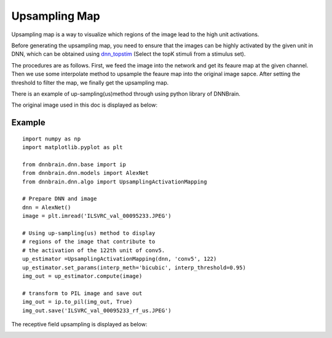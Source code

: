 Upsampling Map 
==========================

Upsampling map is a way to visualize which regions of the image lead to the high unit activations.

Before generating the upsampling map, you need to ensure that the images can be highly activated by the given unit in DNN,
which can be obtained using `dnn_topstim <https://dnnbrain.readthedocs.io/en/latest/docs/cmd/dnn_topstim.html>`__
(Select the topK stimuli from a stimulus set).

The procedures are as follows. First, we feed the image into the network and get its feaure map at the given channel.
Then we use some interpolate method to upsample the feaure map into the original image sapce. After setting the threshold
to filter the map, we finally get the upsampling map.

There is an example of up-sampling(us)method through 
using python library of DNNBrain.

The original image used in this doc is displayed as below:

.. raw:: html

   <center>

|original|

.. raw:: html

   </center>

Example
-------

::

   import numpy as np
   import matplotlib.pyplot as plt

   from dnnbrain.dnn.base import ip
   from dnnbrain.dnn.models import AlexNet
   from dnnbrain.dnn.algo import UpsamplingActivationMapping

   # Prepare DNN and image
   dnn = AlexNet()
   image = plt.imread('ILSVRC_val_00095233.JPEG')

   # Using up-sampling(us) method to display 
   # regions of the image that contribute to 
   # the activation of the 122th unit of conv5.
   up_estimator =UpsamplingActivationMapping(dnn, 'conv5', 122)
   up_estimator.set_params(interp_meth='bicubic', interp_threshold=0.95)
   img_out = up_estimator.compute(image)

   # transform to PIL image and save out
   img_out = ip.to_pil(img_out, True)
   img_out.save('ILSVRC_val_00095233_rf_us.JPEG')

The receptive field upsampling is displayed as below:

.. raw:: html

   <center>

|vanilla|

.. raw:: html

   </center>

.. |original| image:: ../img/ILSVRC_val_00095233.JPEG
.. |vanilla| image:: ../img/ILSVRC_val_00095233_rf_us.JPEG
